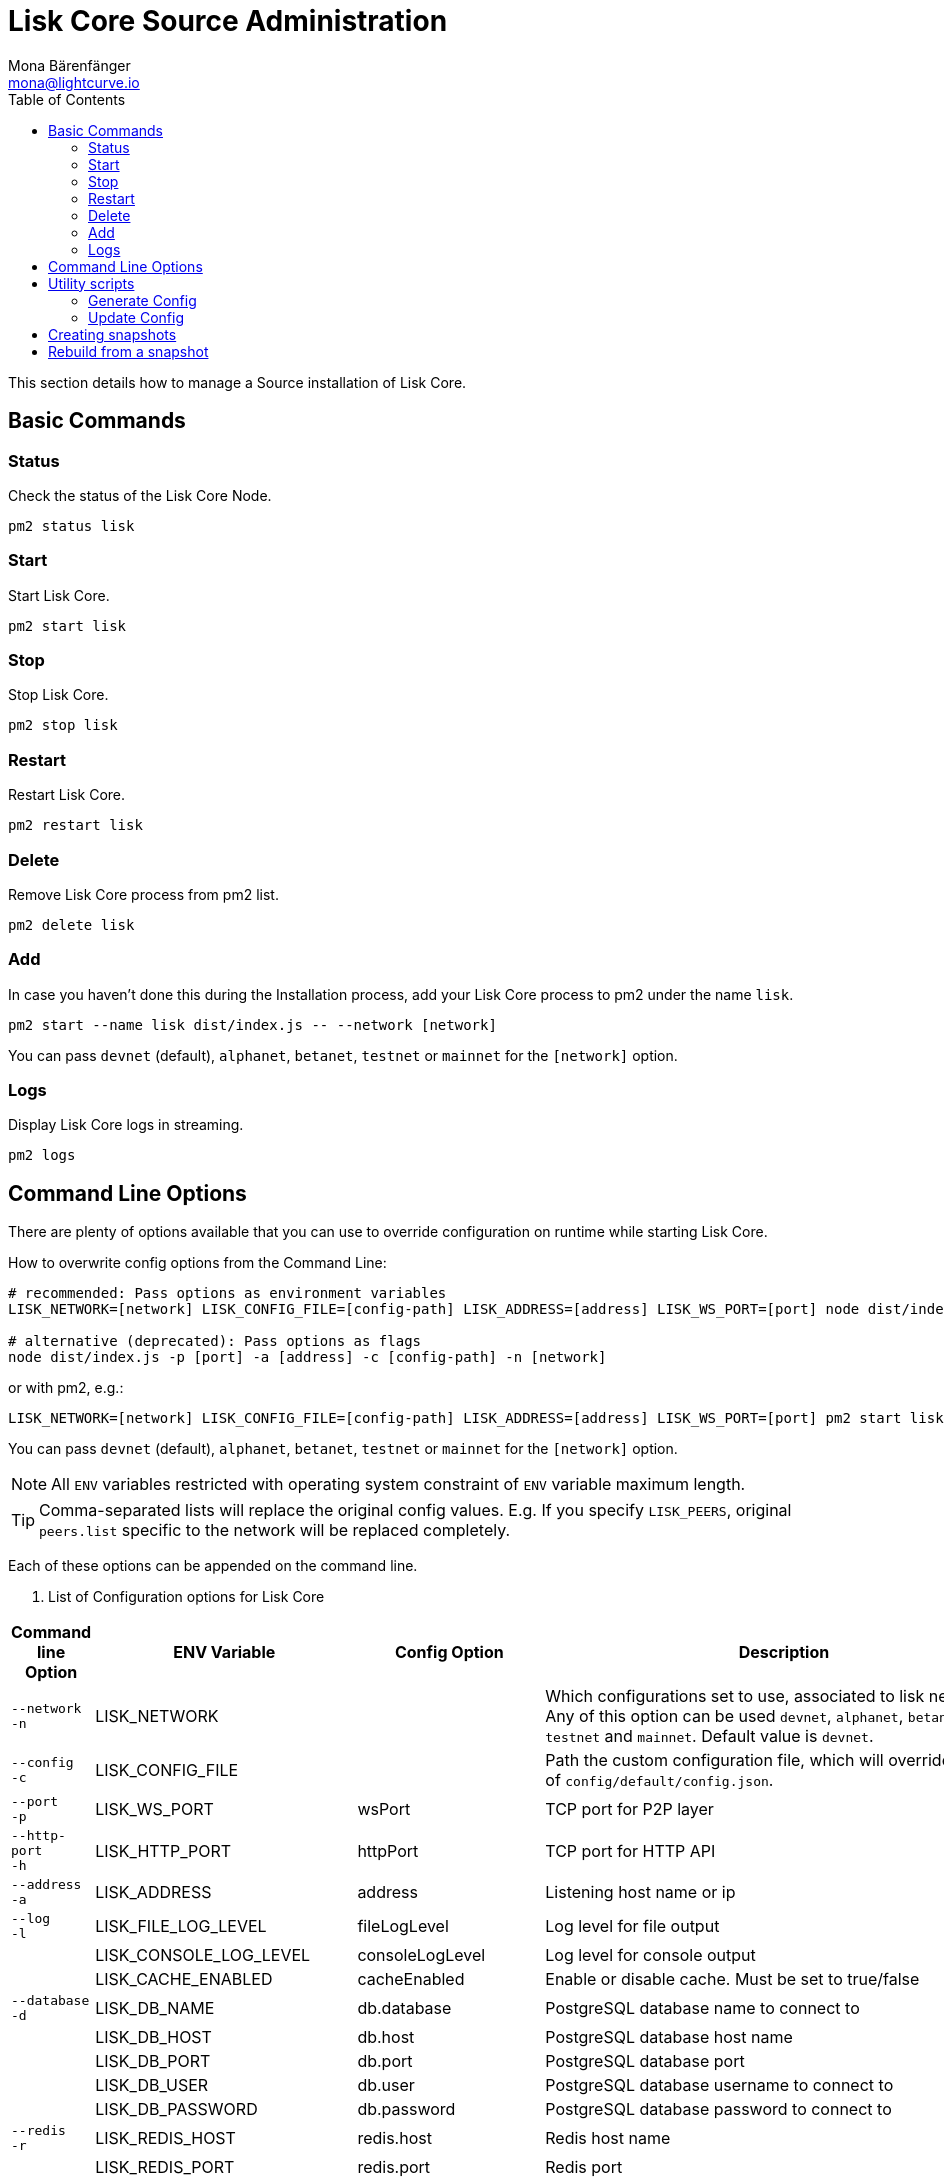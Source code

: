 = Lisk Core Source Administration
Mona Bärenfänger <mona@lightcurve.io>
:toc:

This section details how to manage a Source installation of Lisk Core.

== Basic Commands

=== Status

Check the status of the Lisk Core Node.

[source,bash]
----
pm2 status lisk
----

=== Start

Start Lisk Core.

[source,bash]
----
pm2 start lisk
----

=== Stop

Stop Lisk Core.

[source,bash]
----
pm2 stop lisk
----

=== Restart

Restart Lisk Core.

[source,bash]
----
pm2 restart lisk
----

=== Delete

Remove Lisk Core process from pm2 list.

[source,bash]
----
pm2 delete lisk
----

=== Add

In case you haven’t done this during the Installation process, add your Lisk Core process to pm2 under the name `lisk`.

[source,bash]
----
pm2 start --name lisk dist/index.js -- --network [network]
----

You can pass `devnet` (default), `alphanet`, `betanet`, `testnet` or `mainnet` for the `[network]` option.

=== Logs

Display Lisk Core logs in streaming.

[source,bash]
----
pm2 logs
----

== Command Line Options

There are plenty of options available that you can use to override configuration on runtime while starting Lisk Core.

How to overwrite config options from the Command Line:

[source,bash]
----
# recommended: Pass options as environment variables
LISK_NETWORK=[network] LISK_CONFIG_FILE=[config-path] LISK_ADDRESS=[address] LISK_WS_PORT=[port] node dist/index.js

# alternative (deprecated): Pass options as flags
node dist/index.js -p [port] -a [address] -c [config-path] -n [network]
----

or with pm2, e.g.:

[source,bash]
----
LISK_NETWORK=[network] LISK_CONFIG_FILE=[config-path] LISK_ADDRESS=[address] LISK_WS_PORT=[port] pm2 start lisk
----

You can pass `devnet` (default), `alphanet`, `betanet`, `testnet` or `mainnet` for the `[network]` option.

NOTE: All `ENV` variables restricted with operating system constraint of `ENV` variable maximum length.

[TIP]
====
Comma-separated lists will replace the original config values.
E.g. If you specify `LISK_PEERS`, original `peers.list` specific to the network will be replaced completely.
====

Each of these options can be appended on the command line.

. List of Configuration options for Lisk Core
[options="header",width="100%",cols="3,^2,^2,10"]
|===
|Command line Option |ENV Variable |Config Option |Description

|`--network` +
 `-n`
| LISK_NETWORK |
| Which configurations set to use, associated to lisk networks.
Any of this option can be used `devnet`, `alphanet`, `betanet`, `testnet` and `mainnet`.
Default value is `devnet`.

|`--config` +
 `-c`
| LISK_CONFIG_FILE |
|Path the custom configuration file, which will override values of `config/default/config.json`.

|`--port` +
 `-p`
| LISK_WS_PORT | wsPort
| TCP port for P2P layer

| `--http-port` +
  `-h`
| LISK_HTTP_PORT | httpPort
| TCP port for HTTP API

| `--address` +
 `-a`
| LISK_ADDRESS | address
| Listening host name or ip

| `--log` +
  `-l`
| LISK_FILE_LOG_LEVEL | fileLogLevel
| Log level for file output

| | LISK_CONSOLE_LOG_LEVEL | consoleLogLevel
| Log level for console output

| | LISK_CACHE_ENABLED | cacheEnabled
| Enable or disable cache. Must be set to true/false

| `--database` +
  `-d`
| LISK_DB_NAME | db.database
| PostgreSQL database name to connect to

| | LISK_DB_HOST | db.host
| PostgreSQL database host name

| | LISK_DB_PORT | db.port
| PostgreSQL database port

| | LISK_DB_USER | db.user
| PostgreSQL database username to connect to

| | LISK_DB_PASSWORD | db.password
| PostgreSQL database password to connect to

| `--redis` +
  `-r`
| LISK_REDIS_HOST | redis.host
| Redis host name

| | LISK_REDIS_PORT | redis.port
| Redis port

| | LISK_REDIS_DB_NAME | redis.db
| Redis database name to connect to

| | LISK_REDIS_DB_PASSWORD | redis.password
| Redis database password to connect to

| `--peers` +
  `-p`
| LISK_PEERS | peers.list
| Comma separated list of peers to connect to in the format `192.168.99.100:5000,172.169.99.77:5000`

| | LISK_API_PUBLIC | api.access.public
| Enable or disable public access of http API. Must be set to true/false

| | LISK_API_WHITELIST | api.access.whiteList
| Comma separated list of IPs to enable API access. Format `192.168.99.100,172.169.99.77`

| | LISK_FORGING_DELEGATES | forging.delegates
| Comma separated list of delegates to load in the format `publicKey\|encryptedPassphrase,publicKey2\|encryptedPassphrase2`

| | LISK_FORGING_WHITELIST | forging.access.whiteList
| Comma separated list of IPs to enable access to forging endpoints. Format `192.168.99.100,172.169.99.77`

| `--rebuild` +
  `-b`
| | | Rebuilds certain database tables on basis of the local blockchain data.
Must be followed by an integer, that specifies the last delegate round that should be part of the rebuild.
If 0 is specified, all rounds are rebuilt.

| | LISK_CHILD_PROCESS_MODULES
| | Comma separated list of modules, that shall be loaded in a separate process.
To enable inter process communication, set `ipc.enabled` to `true` inside the `config.json` file.
|===

== Utility scripts

There are a couple of command line scripts that facilitate users of lisk to perform handy operations.

All scripts are located under `./scripts/` directory and can be executed directly by `node scripts/<file_name>`.

=== Generate Config

This script will help you to generate a unified version of the configuration file for any network.
Here is the usage of the script:

[source,bash]
----
Usage: node scripts/generate_config.js [options]

Options:

-h, --help               output usage information
-V, --version            output the version number
-c, --config [config]    custom config file
-n, --network [network]  specify the network or use LISK_NETWORK
----

Argument `network` is required and may be `devnet`, `testnet`, `mainnet` or any other network folder available under `./config` directory.

=== Update Config

This script keeps track of all changes introduced in Lisk over time in different versions.
If you have one config file in any of specific version and you want to make it compatible with other versions of the Lisk, this scripts will do it for you.

[source,bash]
----
Usage: node scripts/update_config.js [options] <input_file> <from_version> [to_version]

Options:

-h, --help               output usage information
-V, --version            output the version number
-n, --network [network]  specify the network or use LISK_NETWORK
-o, --output [output]    output file path
----

As you can see from the usage guide, `input_file` and `from_version` are required.
If you skip `to_version` argument changes in `config.json` will be applied up to the latest version of Lisk Core.
If you do not specify `--output` path the final `config.json` will be printed to stdout.
If you do not specify `--network` argument you will have to load it from `LISK_NETWORK` env variable.

== Creating snapshots

[TIP]
====
For creating xref:introduction.adoc#_snapshots[snapshots] the most convenient way, it is recommended to use Lisk Core from xref:binary.adoc#create-snapshot[binary distribution].
Just execute the script `lisk-snapshot.sh`, what will perform all necessary steps to create a snapshot of the blockchain.
====

To create a snapshot manually, perform the following steps:

*Example:* Creating a snapshot for Lisk Mainnet.

[TIP]
====
The template database should be the one defined in `components.storage.database` in the `config.json` file of Lisk Core.
Its recommended to document the current block height of the snapshot and to include it in the snapshots’ filename.
====

[source,bash]
----
pm2 stop lisk <1>
createdb --template="lisk_main" lisk_snapshot <2>
pm2 start lisk <3>
psql --dbname=lisk_snapshot --command='TRUNCATE peers, mem_accounts2u_delegates, mem_accounts2u_multisignatures;' <4>
psql --dbname=lisk_snapshot --tuples-only --command='SELECT height FROM blocks ORDER BY height DESC LIMIT 1;' | xargs <5>
pg_dump --no-owner lisk_snapshot |gzip -9 > snapshot-lisk_mainnet-<current-block-height>.gz <6>
dropdb lisk_snapshot # delete the snapshot database
----

<1> stop Lisk Core node
<2> copy Lisk Mainnet database to a new database `lisk_snapshot`. During this process, no open connections are allowed to `lisk_main` or it will fail.
<3> start Lisk Core node again
<4> remove redundant data
<5> execute this SQL query to get the last block height of the snapshot
<6> dump the database and compress it. Replace <current-block-height> with the height that was returned by the SQL query above.

== Rebuild from a snapshot

In some scenarios, it is recommended to restore the blockchain from a xref:introduction.adoc#_snapshots[snapshot].
The command blocks below will perform this process. The URL can be substituted for another `blockchain.db.gz` snapshot file if desired.

[tabs]
====
Mainnet::
+
--
[source,bash]
----
pm2 stop lisk <1>
dropdb lisk_main <2>
wget https://downloads.lisk.io/lisk/main/blockchain.db.gz <3>
createdb lisk_main <4>
gunzip -fcq blockchain.db.gz | psql -d lisk_main <5>
pm2 start lisk <6>
----

<1> stop Lisk Core node
<2> delete Lisk Mainnet database
<3> download Lisk snapshot
<4> create fresh Lisk Mainnet database
<5> import the downloaded snapshot into the new database
<6> start Lisk Core node again

--
Testnet::
+
--
[source,bash]
----
pm2 stop lisk <1>
dropdb lisk_test <2>
wget https://downloads.lisk.io/lisk/test/blockchain.db.gz <3>
createdb lisk_test <4>
gunzip -fcq blockchain.db.gz | psql -d lisk_test <5>
pm2 start lisk <6>
----

<1> stop Lisk Core node
<2> delete Lisk Testnet database
<3> download Lisk snapshot
<4> create fresh Lisk Testnet database
<5> import the downloaded snapshot into the new database
<6> start Lisk Core node again
--
====
